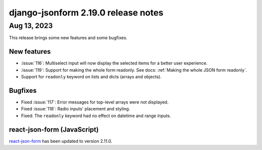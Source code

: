 django-jsonform 2.19.0 release notes
====================================


Aug 13, 2023
------------

This release brings some new features and some bugfixes.


New features
^^^^^^^^^^^^

- :issue:`116`: Multiselect input will now display the selected items for a better user experience.
- :issue:`119`: Support for making the whole form readonly. See docs: :ref:`Making the whole JSON form readonly`.
- Support for ``readonly`` keyword on lists and dicts (arrays and objects).


Bugfixes
^^^^^^^^

- Fixed :issue:`117`: Error messages for top-level arrays were not displayed.
- Fixed :issue:`118`: Radio inputs' placement and styling.
- Fixed: The ``readonly`` keyword had no effect on datetime and range inputs.


react-json-form (JavaScript)
^^^^^^^^^^^^^^^^^^^^^^^^^^^^

`react-json-form <https://github.com/bhch/react-json-form>`_ has been updated
to version 2.11.0.
